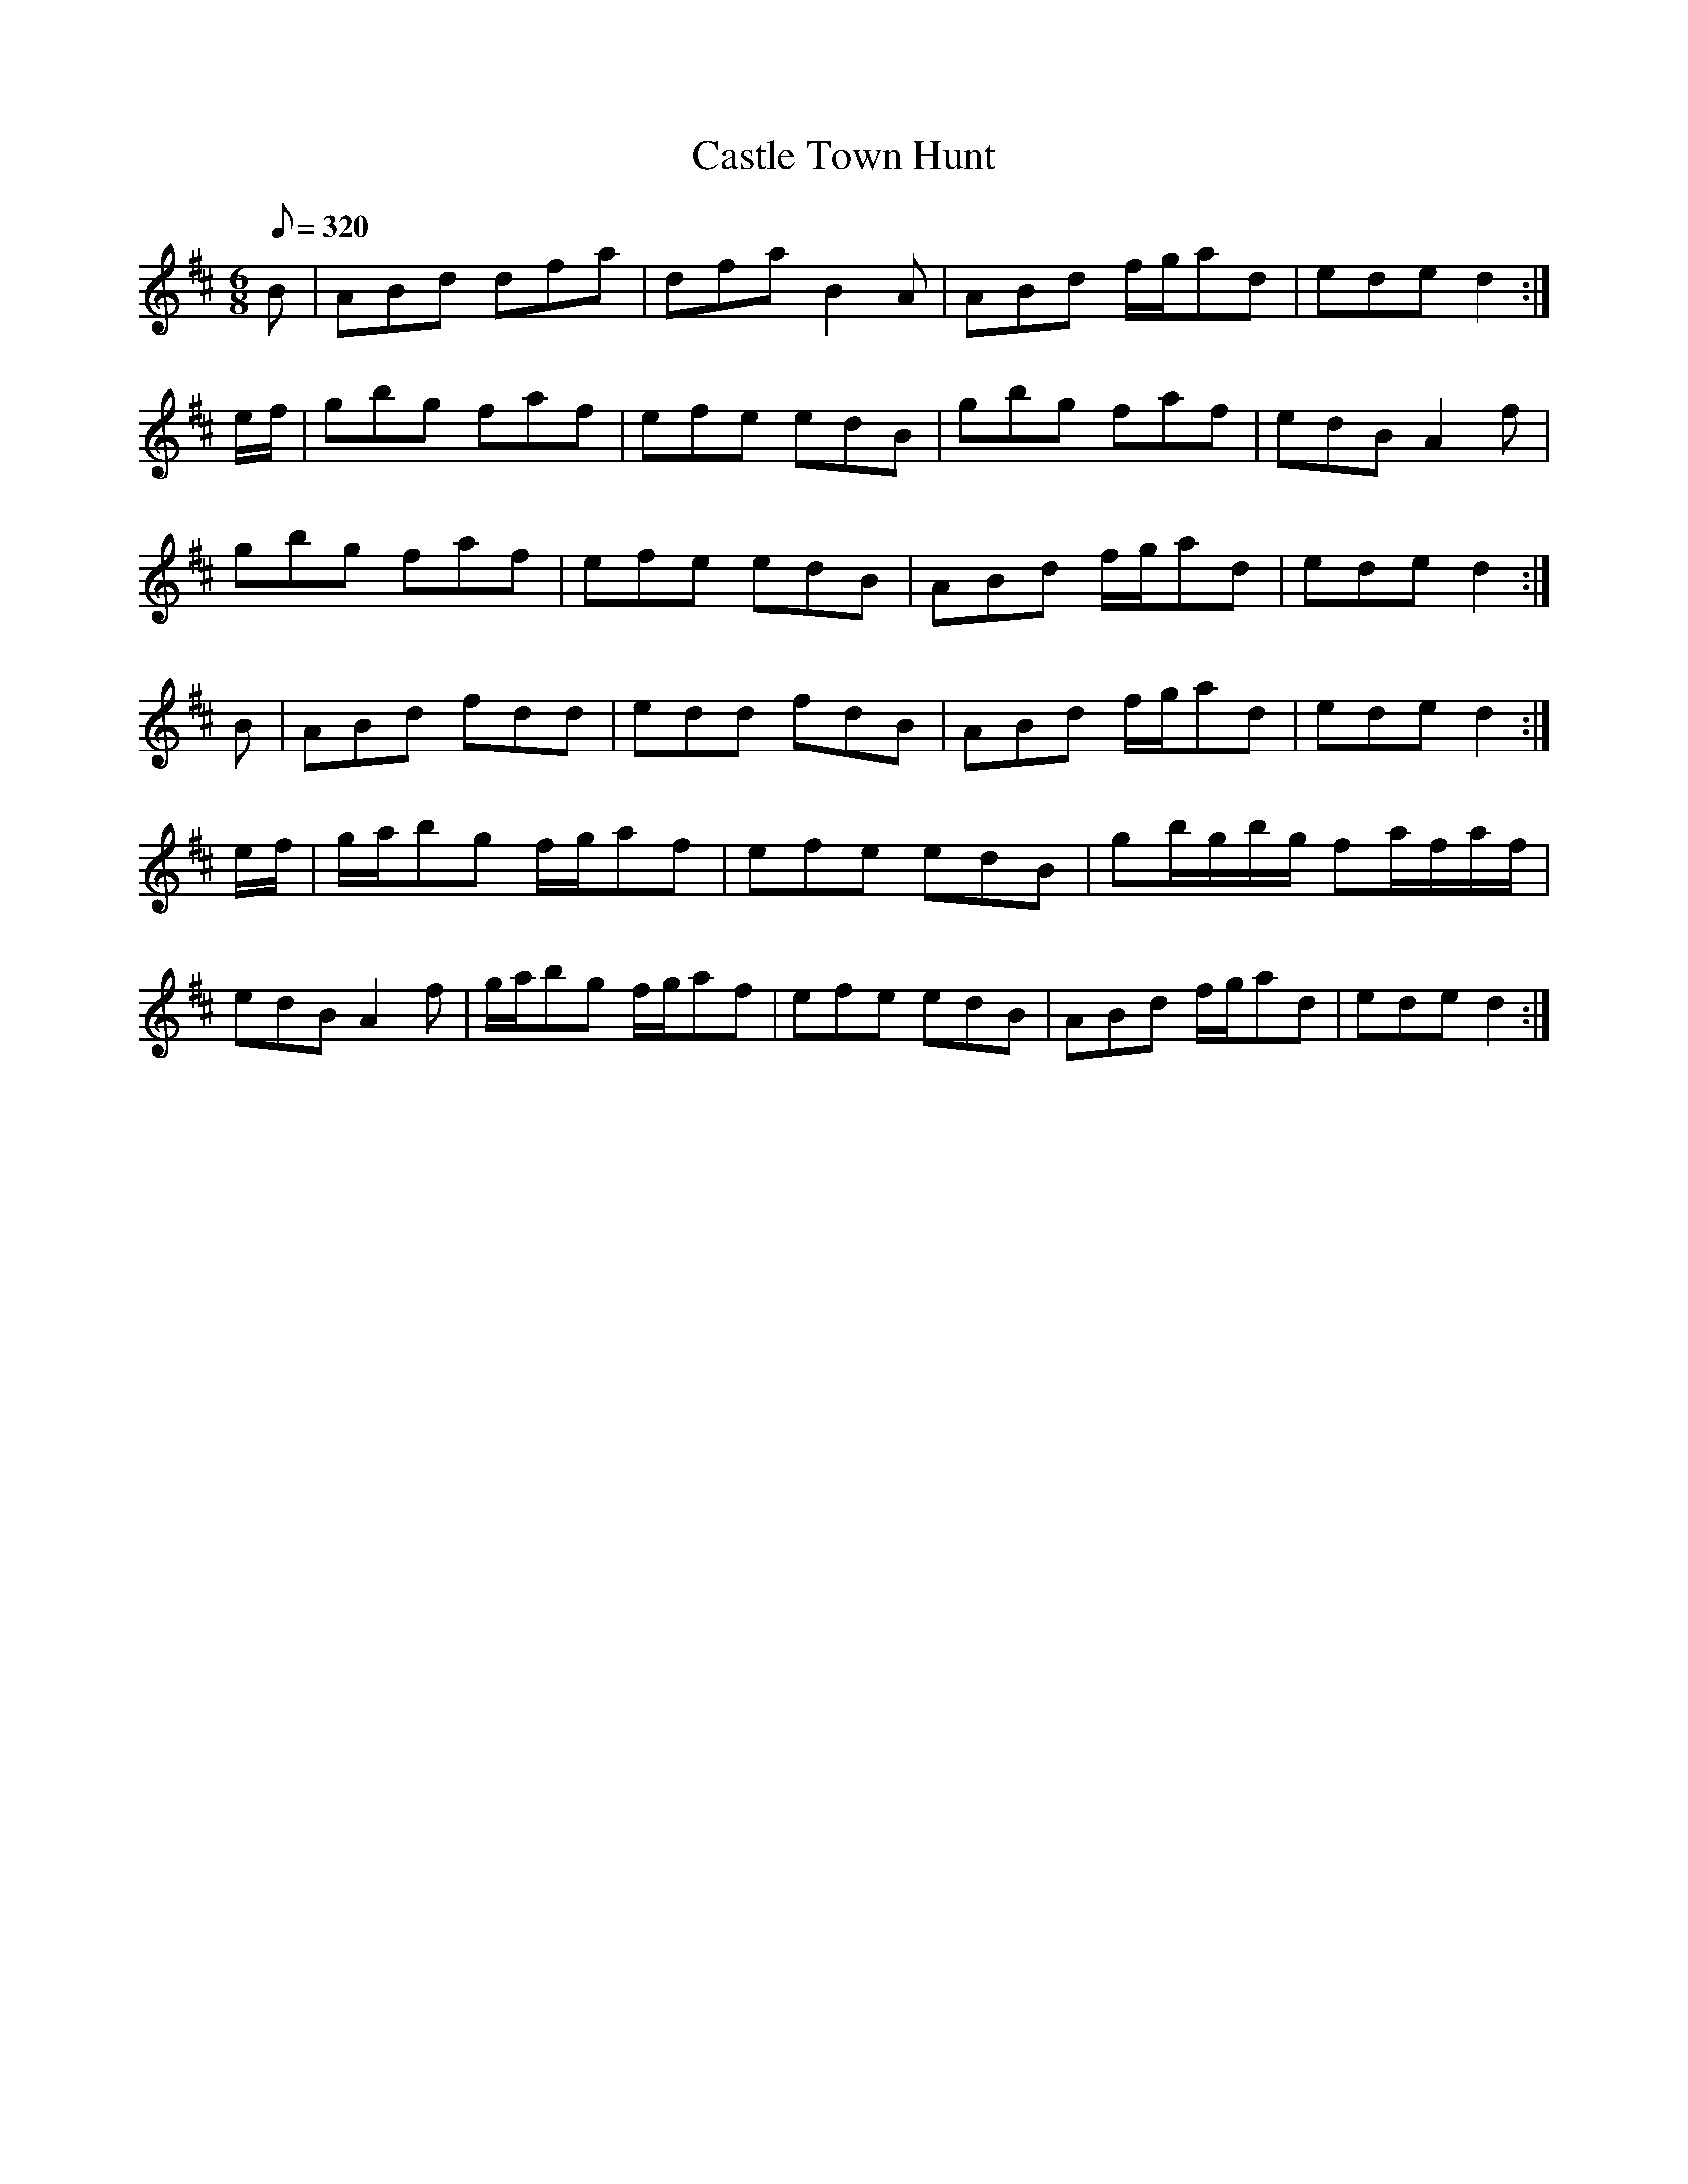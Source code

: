 X:005
T: Castle Town Hunt
N: O'Farrell's Pocket Companion v.1 (Sky ed. p.14)
M: 6/8
R: jig
L: 1/8
Q: 320
K: D
B|ABd dfa| dfa B2A|ABd f/g/ad|ede d2 :|
e/f/|gbg faf| efe edB| gbg faf | edB A2f |
gbg faf | efe edB | ABd f/g/ad| ede d2 :|
B|ABd fdd| edd fdB| ABd f/g/ad| ede d2 :|
e/f/|g/a/bg f/g/af| efe edB| gb/g/b/g/ fa/f/a/f/|
edB A2f| g/a/bg f/g/af| efe edB| ABd f/g/ad| ede d2 :|

